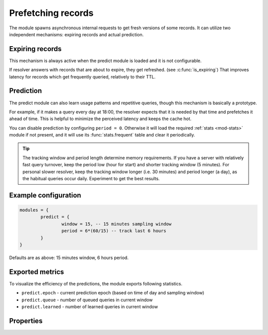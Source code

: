 .. SPDX-License-Identifier: GPL-3.0-or-later

.. _mod-predict:

Prefetching records
===================

The module spawns asynchronous internal requests to get fresh versions of some records.
It can utilize two independent mechanisms: expiring records and actual prediction.

Expiring records
----------------

This mechanism is always active when the predict module is loaded and it is not configurable.

If resolver answers with records that are about to expire, they get refreshed. (see :c:func:`is_expiring`)
That improves latency for records which get frequently queried, relatively to their TTL.

Prediction
----------

The predict module can also learn usage patterns and repetitive queries,
though this mechanism is basically a prototype.

For example, if it makes a query every day at 18:00,
the resolver expects that it is needed by that time and prefetches it ahead of time.
This is helpful to minimize the perceived latency and keeps the cache hot.

You can disable prediction by configuring ``period = 0``.
Otherwise it will load the required :ref:`stats <mod-stats>` module if not present,
and it will use its :func:`stats.frequent` table and clear it periodically.

.. tip:: The tracking window and period length determine memory requirements. If you have a server with relatively fast query turnover, keep the period low (hour for start) and shorter tracking window (5 minutes). For personal slower resolver, keep the tracking window longer (i.e. 30 minutes) and period longer (a day), as the habitual queries occur daily. Experiment to get the best results.

Example configuration
---------------------

.. code-block:: lua

	modules = {
		predict = {
			window = 15, -- 15 minutes sampling window
			period = 6*(60/15) -- track last 6 hours
		}
	}

Defaults are as above: 15 minutes window, 6 hours period.

Exported metrics
----------------

To visualize the efficiency of the predictions, the module exports following statistics.

* ``predict.epoch`` - current prediction epoch (based on time of day and sampling window)
* ``predict.queue`` - number of queued queries in current window
* ``predict.learned`` - number of learned queries in current window


Properties
----------

.. function:: predict.config({ window = 15, period = 24})

  Reconfigure the predictor to given tracking window and period length. Both parameters are optional.
  Window length is in minutes, period is a number of windows that can be kept in memory.
  e.g. if a ``window`` is 15 minutes, a ``period`` of "24" means 6 hours.
